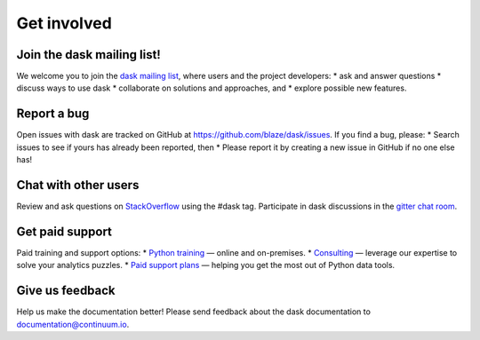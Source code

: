 Get involved
============

Join the dask mailing list!
----------------------

We welcome you to join the `dask mailing list <https://groups.google.com/a/continuum.io/forum/#!forum/blaze-dev>`_, where users and the project developers:
* ask and answer questions
* discuss ways to use dask
* collaborate on solutions and approaches, and 
* explore possible new features.

Report a bug
------------

Open issues with dask are tracked on GitHub at https://github.com/blaze/dask/issues. If you find a bug, please:
* Search issues to see if yours has already been reported, then
* Please report it by creating a new issue in GitHub if no one else has!

Chat with other users
---------------------

Review and ask questions on `StackOverflow <http://stackoverflow.com/>`_ using the #dask tag. Participate in dask discussions in the `gitter chat room <https://gitter.im/blaze/dask>`_.

Get paid support
---------------------

Paid training and support options:
* `Python training <https://www.continuum.io/training>`_ — online and on-premises.
* `Consulting <https://www.continuum.io/consulting>`_ — leverage our expertise to solve your analytics puzzles.
* `Paid support plans <https://www.continuum.io//content/support-plan>`_ — helping you get the most out of Python data tools. 

Give us feedback
----------------

Help us make the documentation better! Please send feedback about the dask documentation to documentation@continuum.io.

